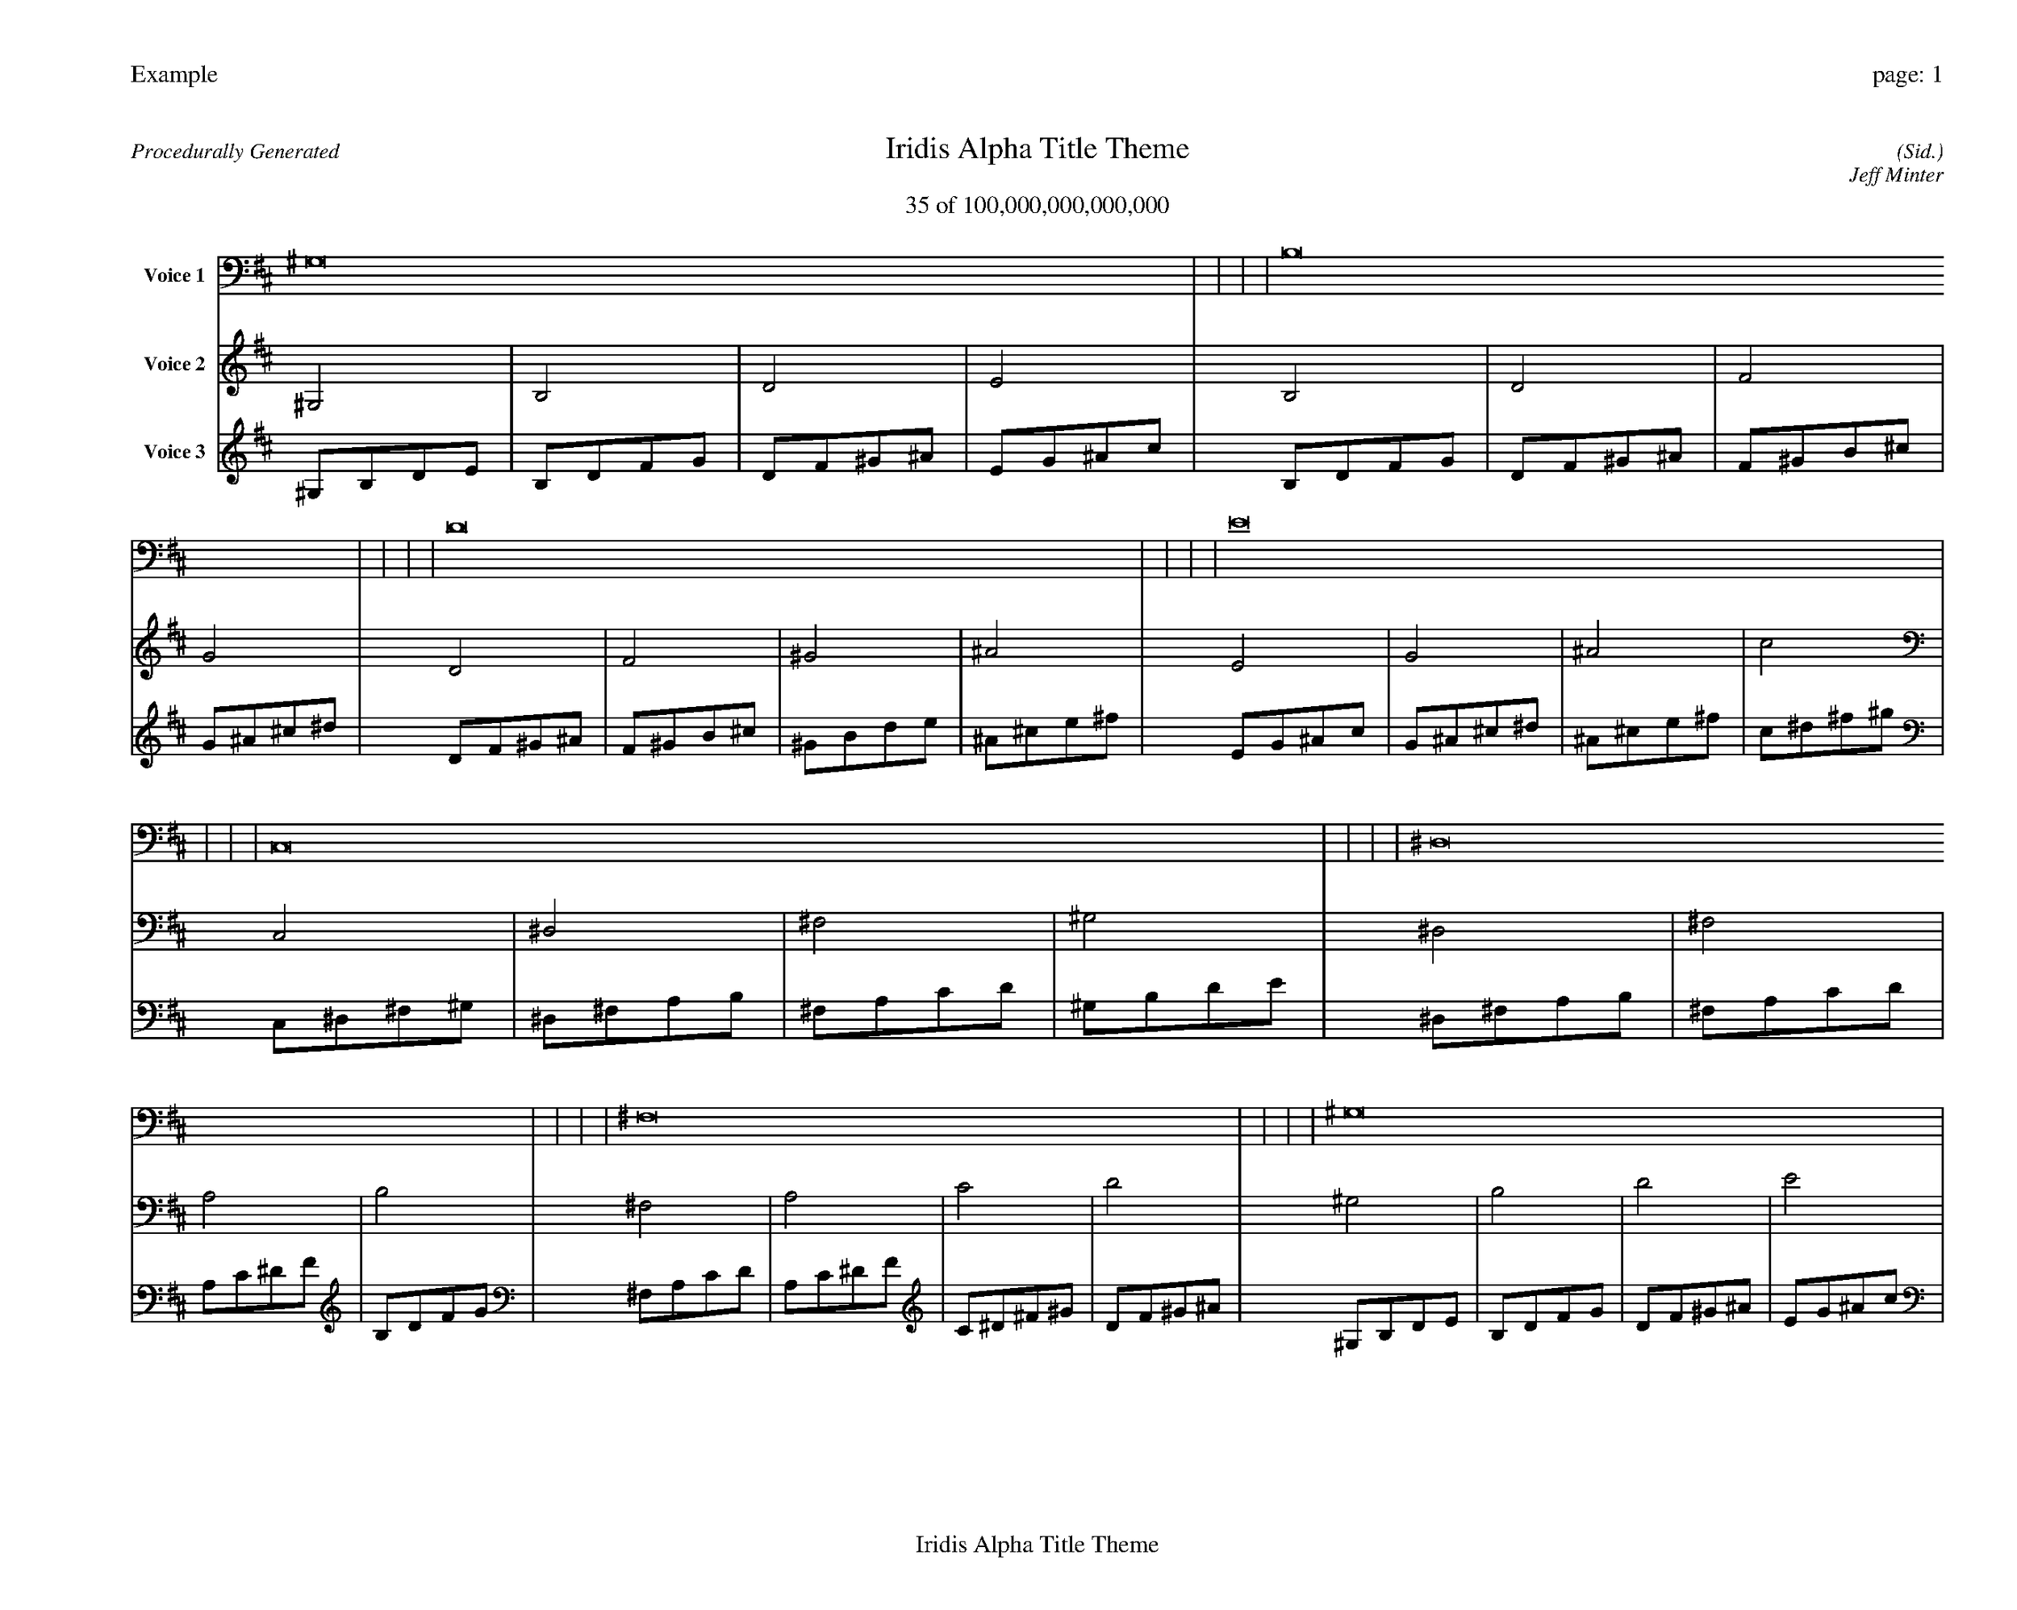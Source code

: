
%abc-2.2
%%pagewidth 35cm
%%header "Example		page: $P"
%%footer "	$T"
%%gutter .5cm
%%barsperstaff 16
%%titleformat R-P-Q-T C1 O1, T+T N1
%%composerspace 0
X: 2 % start of header
T:Iridis Alpha Title Theme
T:35 of 100,000,000,000,000
C: (Sid.)
O: Jeff Minter
R:Procedurally Generated
L: 1/8
K: D % scale: C major
V:1 name="Voice 1"
^G,16    |     |     |     | B,16    |     |     |     | D16    |     |     |     | E16    |     |     |     | C,16    |     |     |     | ^D,16    |     |     |     | ^F,16    |     |     |     | ^G,16    |     |     |     | ^D,16    |     |     |     | ^F,16    |     |     |     | A,16    |     |     |     | B,16    |     |     |     | ^F,16    |     |     |     | A,16    |     |     |     | C16    |     |     |     | D16    |     |     |     | :|
V:2 name="Voice 2"
^G,4    | B,4    | D4    | E4    | B,4    | D4    | F4    | G4    | D4    | F4    | ^G4    | ^A4    | E4    | G4    | ^A4    | c4    | C,4    | ^D,4    | ^F,4    | ^G,4    | ^D,4    | ^F,4    | A,4    | B,4    | ^F,4    | A,4    | C4    | D4    | ^G,4    | B,4    | D4    | E4    | ^D,4    | ^F,4    | A,4    | B,4    | ^F,4    | A,4    | C4    | D4    | A,4    | C4    | ^D4    | F4    | B,4    | D4    | F4    | G4    | ^F,4    | A,4    | C4    | D4    | A,4    | C4    | ^D4    | F4    | C4    | ^D4    | ^F4    | ^G4    | D4    | F4    | ^G4    | ^A4    | :|
V:3 name="Voice 3"
^G,1B,1D1E1|B,1D1F1G1|D1F1^G1^A1|E1G1^A1c1|B,1D1F1G1|D1F1^G1^A1|F1^G1B1^c1|G1^A1^c1^d1|D1F1^G1^A1|F1^G1B1^c1|^G1B1d1e1|^A1^c1e1^f1|E1G1^A1c1|G1^A1^c1^d1|^A1^c1e1^f1|c1^d1^f1^g1|C,1^D,1^F,1^G,1|^D,1^F,1A,1B,1|^F,1A,1C1D1|^G,1B,1D1E1|^D,1^F,1A,1B,1|^F,1A,1C1D1|A,1C1^D1F1|B,1D1F1G1|^F,1A,1C1D1|A,1C1^D1F1|C1^D1^F1^G1|D1F1^G1^A1|^G,1B,1D1E1|B,1D1F1G1|D1F1^G1^A1|E1G1^A1c1|^D,1^F,1A,1B,1|^F,1A,1C1D1|A,1C1^D1F1|B,1D1F1G1|^F,1A,1C1D1|A,1C1^D1F1|C1^D1^F1^G1|D1F1^G1^A1|A,1C1^D1F1|C1^D1^F1^G1|^D1^F1A1B1|F1^G1B1^c1|B,1D1F1G1|D1F1^G1^A1|F1^G1B1^c1|G1^A1^c1^d1|^F,1A,1C1D1|A,1C1^D1F1|C1^D1^F1^G1|D1F1^G1^A1|A,1C1^D1F1|C1^D1^F1^G1|^D1^F1A1B1|F1^G1B1^c1|C1^D1^F1^G1|^D1^F1A1B1|^F1A1c1d1|^G1B1d1e1|D1F1^G1^A1|F1^G1B1^c1|^G1B1d1e1|^A1^c1e1^f1|:|
